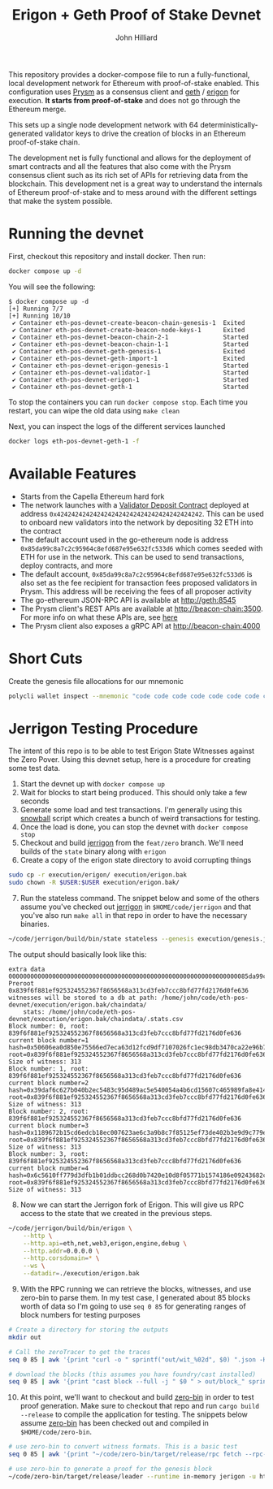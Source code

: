 #+TITLE: Erigon + Geth Proof of Stake Devnet
#+DATE:
#+AUTHOR: John Hilliard
#+EMAIL: jhilliard@polygon.technology
#+CREATOR: John Hilliard
#+DESCRIPTION:


#+OPTIONS: toc:nil
#+LATEX_HEADER: \usepackage{geometry}
#+LATEX_HEADER: \usepackage{lmodern}
#+LATEX_HEADER: \geometry{left=1in,right=1in,top=1in,bottom=1in}
#+LaTeX_CLASS_OPTIONS: [letterpaper]

This repository provides a docker-compose file to run a
fully-functional, local development network for Ethereum with
proof-of-stake enabled. This configuration uses [[https://github.com/prysmaticlabs/prysm][Prysm]] as a consensus
client and [[https://github.com/ethereum/go-ethereum][geth]] / [[https://github.com/ledgerwatch/erigon][erigon]] for execution. *It starts from
proof-of-stake* and does not go through the Ethereum merge.

This sets up a single node development network with 64
deterministically-generated validator keys to drive the creation of
blocks in an Ethereum proof-of-stake chain.

The development net is fully functional and allows for the deployment
of smart contracts and all the features that also come with the Prysm
consensus client such as its rich set of APIs for retrieving data from
the blockchain. This development net is a great way to understand the
internals of Ethereum proof-of-stake and to mess around with the
different settings that make the system possible.

* Running the devnet

First, checkout this repository and install docker. Then run:

#+begin_src bash
docker compose up -d
#+end_src

You will see the following:

#+begin_example
$ docker compose up -d
[+] Running 7/7
[+] Running 10/10
 ✔ Container eth-pos-devnet-create-beacon-chain-genesis-1  Exited
 ✔ Container eth-pos-devnet-create-beacon-node-keys-1      Exited
 ✔ Container eth-pos-devnet-beacon-chain-2-1               Started
 ✔ Container eth-pos-devnet-beacon-chain-1-1               Started
 ✔ Container eth-pos-devnet-geth-genesis-1                 Exited
 ✔ Container eth-pos-devnet-geth-import-1                  Exited
 ✔ Container eth-pos-devnet-erigon-genesis-1               Started
 ✔ Container eth-pos-devnet-validator-1                    Started
 ✔ Container eth-pos-devnet-erigon-1                       Started
 ✔ Container eth-pos-devnet-geth-1                         Started
#+end_example

To stop the containers you can run ~docker compose stop~. Each time
you restart, you can wipe the old data using ~make clean~

Next, you can inspect the logs of the different services launched

#+begin_src bash
docker logs eth-pos-devnet-geth-1 -f
#+end_src

* Available Features

- Starts from the Capella Ethereum hard fork
- The network launches with a [[https://github.com/ethereum/consensus-specs/blob/dev/solidity_deposit_contract/deposit_contract.sol][Validator Deposit Contract]] deployed at
  address ~0x4242424242424242424242424242424242424242~. This can be
  used to onboard new validators into the network by depositing 32 ETH
  into the contract
- The default account used in the go-ethereum node is address
  ~0x85da99c8a7c2c95964c8efd687e95e632fc533d6~ which comes seeded with
  ETH for use in the network. This can be used to send transactions,
  deploy contracts, and more
- The default account, ~0x85da99c8a7c2c95964c8efd687e95e632fc533d6~ is
  also set as the fee recipient for transaction fees proposed
  validators in Prysm. This address will be receiving the fees of all
  proposer activity
- The go-ethereum JSON-RPC API is available at http://geth:8545
- The Prysm client's REST APIs are available at
  http://beacon-chain:3500. For more info on what these APIs are, see
  [[https://ethereum.github.io/beacon-APIs/][here]]
- The Prysm client also exposes a gRPC API at http://beacon-chain:4000



* Short Cuts

Create the genesis file allocations for our mnemonic

#+begin_src bash
polycli wallet inspect --mnemonic "code code code code code code code code code code code quality" | jq '.Addresses[] | {"key": .ETHAddress, "value": { "balance": "0x21e19e0c9bab2400000"}}' | jq -s 'from_entries'
#+end_src


* Jerrigon Testing Procedure

The intent of this repo is to be able to test Erigon State Witnesses
against the Zero Pover. Using this devnet setup, here is a procedure
for creating some test data.

1. Start the devnet up with ~docker compose up~
2. Wait for blocks to start being produced. This should only take a few seconds
3. Generate some load and test transactions. I'm generally using this
   [[https://github.com/maticnetwork/jhilliard/tree/GH013-bypass/snowball][snowball]] script which creates a bunch of weird transactions for
   testing.
4. Once the load is done, you can stop the devnet with ~docker compose stop~
5. Checkout and build [[https://github.com/cffls/erigon/tree/feat/zero][jerrigon]] from the ~feat/zero~ branch. We'll need
   builds of the ~state~ binary along with ~erigon~
6. Create a copy of the erigon state directory to avoid corrupting things

#+begin_src bash
sudo cp -r execution/erigon/ execution/erigon.bak
sudo chown -R $USER:$USER execution/erigon.bak/
#+end_src

7. [@7] Run the stateless command. The snippet below and some of the
   others assume you've checked out [[https://github.com/cffls/erigon/tree/feat/zero][jerrigon]] in ~$HOME/code/jerrigon~
   and that you've also run ~make all~ in that repo in order to have
   the necessary binaries.

#+begin_src bash
~/code/jerrigon/build/bin/state stateless --genesis execution/genesis.json --block 1 --datadir $PWD/execution/erigon.bak --witnessDbFile $PWD/execution/erigon.bak/chaindata/ --statefile $PWD/jerrigon-state --chain mainnet
#+end_src

The output should basically look like this:

#+begin_example
extra data 000000000000000000000000000000000000000000000000000000000000000085da99c8a7c2c95964c8efd687e95e632fc533d60000000000000000000000000000000000000000000000000000000000000000000000000000000000000000000000000000000000000000000000000000000000
Preroot 0x839f6f881ef925324552367f8656568a313cd3feb7ccc8bfd77fd2176d0fe636
witnesses will be stored to a db at path: /home/john/code/eth-pos-devnet/execution/erigon.bak/chaindata/
	stats: /home/john/code/eth-pos-devnet/execution/erigon.bak/chaindata/.stats.csv
Block number: 0, root: 839f6f881ef925324552367f8656568a313cd3feb7ccc8bfd77fd2176d0fe636
current block number=1 hash=0x50606ea0d850e75566ed7eca63d12fcd9df7107026fc1ec98db3470ca22e96b7 root=0x839f6f881ef925324552367f8656568a313cd3feb7ccc8bfd77fd2176d0fe636
Size of witness: 313
Block number: 1, root: 839f6f881ef925324552367f8656568a313cd3feb7ccc8bfd77fd2176d0fe636
current block number=2 hash=0x39daf6c627b040b2ec5483c95d489ac5e540054a4b6cd15607c465989fa8e414 root=0x839f6f881ef925324552367f8656568a313cd3feb7ccc8bfd77fd2176d0fe636
Size of witness: 313
Block number: 2, root: 839f6f881ef925324552367f8656568a313cd3feb7ccc8bfd77fd2176d0fe636
current block number=3 hash=0x1189672b15cd6edcb18ec007623ae6c3a9b8c7f85125ef73de402b3e9d9c779e root=0x839f6f881ef925324552367f8656568a313cd3feb7ccc8bfd77fd2176d0fe636
Size of witness: 313
Block number: 3, root: 839f6f881ef925324552367f8656568a313cd3feb7ccc8bfd77fd2176d0fe636
current block number=4 hash=0x6c5610ff779d3dfb1b01ddbcc268d0b7420e10d8f05771b1574186e09243682c root=0x839f6f881ef925324552367f8656568a313cd3feb7ccc8bfd77fd2176d0fe636
Size of witness: 313
#+end_example

8. [@8] Now we can start the Jerrigon fork of Erigon. This will give
   us RPC access to the state that we created in the previous steps.

#+begin_src bash
~/code/jerrigon/build/bin/erigon \
    --http \
    --http.api=eth,net,web3,erigon,engine,debug \
    --http.addr=0.0.0.0 \
    --http.corsdomain=* \
    --ws \
    --datadir=./execution/erigon.bak
#+end_src

9. [@9] With the RPC running we can retrieve the blocks, witnesses,
   and use zero-bin to parse them. In my test case, I generated about
   85 blocks worth of data so I'm going to use ~seq 0 85~ for
   generating ranges of block numbers for testing purposes


#+begin_src bash
# Create a directory for storing the outputs
mkdir out

# Call the zeroTracer to get the traces
seq 0 85 | awk '{print "curl -o " sprintf("out/wit_%02d", $0) ".json -H '"'"'Content-Type: application/json'"'"' -d '"'"'{\"method\":\"debug_traceBlockByNumber\",\"params\":[\"" sprintf("0x%02X", $0) "\", {\"tracer\": \"zeroTracer\"}],\"id\":1,\"jsonrpc\":\"2.0\"}'"'"' http://127.0.0.1:8545"}' | bash

# download the blocks (this assumes you have foundry/cast installed)
seq 0 85 | awk '{print "cast block --full -j " $0 " > out/block_" sprintf("%02d", $0) ".json"}' | bash
#+end_src

10. [@10] At this point, we'll want to checkout and build [[https://github.com/0xPolygonZero/zero-bin][zero-bin]] in order
    to test proof generation. Make sure to checkout that repo and run
    ~cargo build --release~ to compile the application for testing. The snippets
    below assume [[https://github.com/0xPolygonZero/zero-bin][zero-bin]] has been checked out and compiled in
    ~$HOME/code/zero-bin~.

#+begin_src bash
# use zero-bin to convert witness formats. This is a basic test
seq 0 85 | awk '{print "~/code/zero-bin/target/release/rpc fetch --rpc-url http://127.0.0.1:8545 --block-number " $0 " > " sprintf("out/zero_%02d", $0) ".json" }' | bash

# use zero-bin to generate a proof for the genesis block
~/code/zero-bin/target/release/leader --runtime in-memory jerigon -u http://127.0.0.1:8545 -b 0
#+end_src

